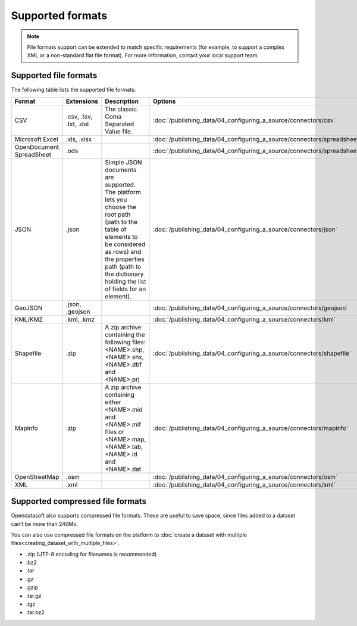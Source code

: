Supported formats
=================

.. admonition:: Note
   :class: note

   File formats support can be extended to match specific requirements (for example, to support a complex XML or a non-standard flat file format). For more information, contact your local support team.

Supported file formats
----------------------

The following table lists the supported file formats:

.. list-table::
   :header-rows: 1

   * * Format
     * Extensions
     * Description
     * Options
   * * CSV
     * .csv, .tsv, .txt, .dat
     * The classic Coma Separated Value file.
     *
        :doc:`/publishing_data/04_configuring_a_source/connectors/csv`
   * * Microsoft Excel
     * .xls, .xlsx
     *
     *
       :doc:`/publishing_data/04_configuring_a_source/connectors/spreadsheet`
   * * OpenDocument SpreadSheet
     * .ods
     *
     *
       :doc:`/publishing_data/04_configuring_a_source/connectors/spreadsheet`
   * * JSON
     * .json
     * Simple JSON documents are supported. The platform lets you choose the root path (path to the table of elements
       to be considered as rows) and the properties path (path to the dictionary holding the list of fields for an
       element).
     *
       :doc:`/publishing_data/04_configuring_a_source/connectors/json`
   * * GeoJSON
     * .json, .geojson
     *
     *
       :doc:`/publishing_data/04_configuring_a_source/connectors/geojson`
   * * KML/KMZ
     * .kml, .kmz
     *
     *
       :doc:`/publishing_data/04_configuring_a_source/connectors/kml`
   * * Shapefile
     *  .zip
     * A zip archive containing the following files: <NAME>.shp, <NAME>.shx, <NAME>.dbf and <NAME>.prj
     *
       :doc:`/publishing_data/04_configuring_a_source/connectors/shapefile`
   * * MapInfo
     * .zip
     * A zip archive containing either <NAME>.mid and <NAME>.mif files or <NAME>.map, <NAME>.tab, <NAME>.id and
       <NAME>.dat
     *
       :doc:`/publishing_data/04_configuring_a_source/connectors/mapinfo`
   * * OpenStreetMap
     * .osm
     *
     *
       :doc:`/publishing_data/04_configuring_a_source/connectors/osm`
   * * XML
     * .xml
     *
     *
       :doc:`/publishing_data/04_configuring_a_source/connectors/xml`

.. _supportedcompressedformats:

Supported compressed file formats
---------------------------------

Opendatasoft also supports compressed file formats. These are useful to save space, since files added to a dataset can't be more than 240Mo.

You can also use compressed file formats on the platform to :doc:`create a dataset with multiple files<creating_dataset_with_multiple_files>`.

* .zip (UTF-8 encoding for filenames is recommended)
* .bz2
* .tar
* .gz
* .gzip
* .tar.gz
* .tgz
* .tar.bz2
